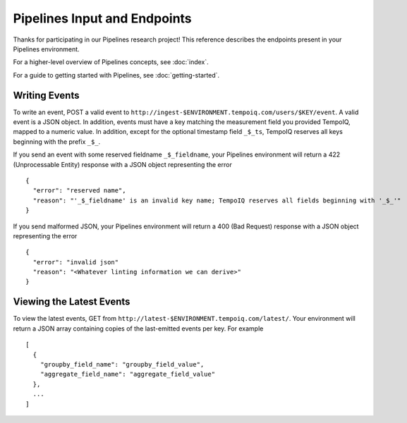 ==============================
Pipelines Input and Endpoints
==============================

Thanks for participating in our Pipelines research project! This reference 
describes the endpoints present in your Pipelines environment.

For a higher-level overview of Pipelines concepts, see :doc:`index`.

For a guide to getting started with Pipelines, see :doc:`getting-started`.

Writing Events
--------------

To write an event, POST a valid event to ``http://ingest-$ENVIRONMENT.tempoiq.com/users/$KEY/event``.
A valid event is a JSON object. In addition, events must have a key matching the measurement
field you provided TempoIQ, mapped to a numeric value. In addition, except for the optional timestamp
field ``_$_ts``, TempoIQ reserves all keys beginning with the prefix ``_$_``.

If you send an event with some reserved fieldname ``_$_fieldname``, your Pipelines environment will return a
422 (Unprocessable Entity) response with a JSON object representing the error ::

    {
      "error": "reserved name",
      "reason": "'_$_fieldname' is an invalid key name; TempoIQ reserves all fields beginning with '_$_'"
    }

If you send malformed JSON, your Pipelines environment will return a 400 (Bad Request) response
with a JSON object representing the error ::

    {
      "error": "invalid json"
      "reason": "<Whatever linting information we can derive>"
    }

Viewing the Latest Events
-------------------------
To view the latest events, GET from ``http://latest-$ENVIRONMENT.tempoiq.com/latest/``.
Your environment will return a JSON array containing copies of the 
last-emitted events per key. For example ::

    [
      { 
        "groupby_field_name": "groupby_field_value",
        "aggregate_field_name": "aggregate_field_value"
      },
      ...
    ]
